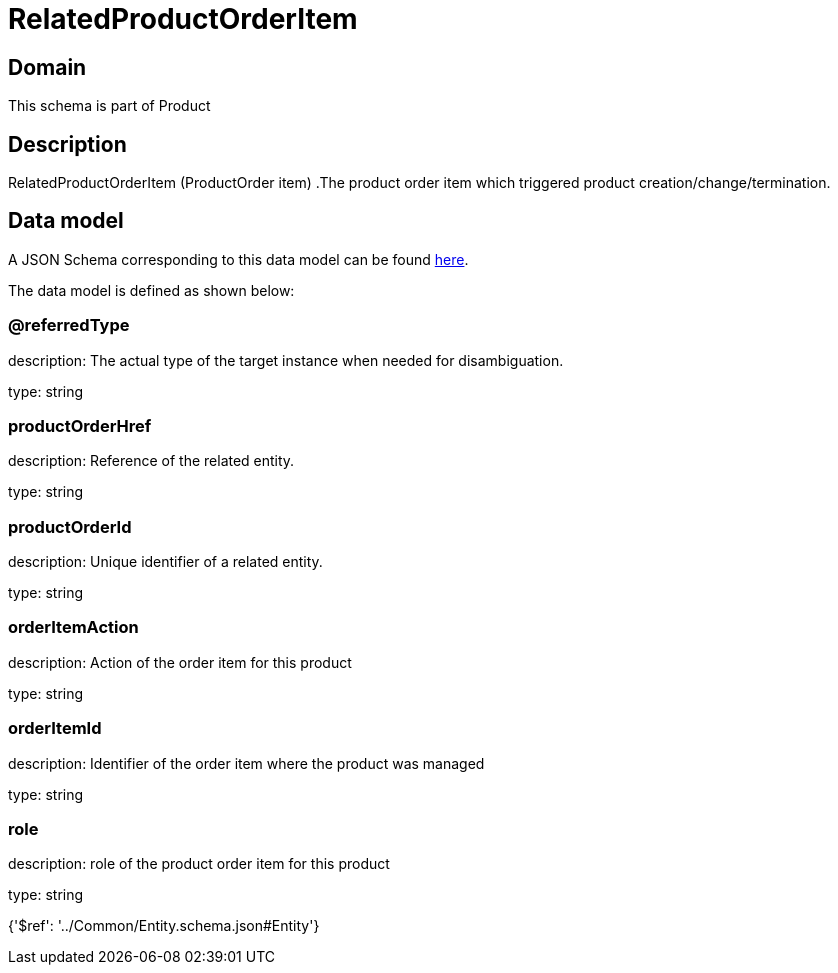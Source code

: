 = RelatedProductOrderItem

[#domain]
== Domain

This schema is part of Product

[#description]
== Description

RelatedProductOrderItem (ProductOrder item) .The product order item which triggered product creation/change/termination.


[#data_model]
== Data model

A JSON Schema corresponding to this data model can be found https://tmforum.org[here].

The data model is defined as shown below:


=== @referredType
description: The actual type of the target instance when needed for disambiguation.

type: string


=== productOrderHref
description: Reference of the related entity.

type: string


=== productOrderId
description: Unique identifier of a related entity.

type: string


=== orderItemAction
description: Action of the order item for this product

type: string


=== orderItemId
description: Identifier of the order item where the product was managed

type: string


=== role
description: role of the product order item for this product

type: string


{&#x27;$ref&#x27;: &#x27;../Common/Entity.schema.json#Entity&#x27;}